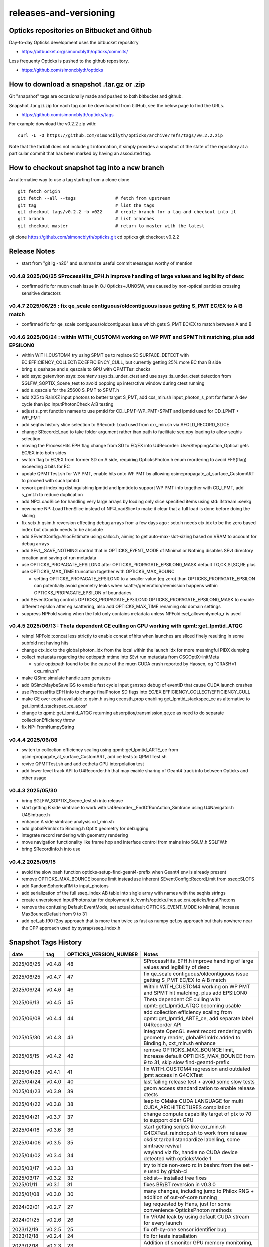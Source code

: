releases-and-versioning
===========================

Opticks repositories on Bitbucket and Github
-----------------------------------------------

Day-to-day Opticks development uses the bitbucket repository

* https://bitbucket.org/simoncblyth/opticks/commits/

Less frequenty Opticks is pushed to the github repository.

* https://github.com/simoncblyth/opticks



How to download a snapshot .tar.gz or .zip
---------------------------------------------

Git "snapshot" tags are occasionally made and pushed to
both bitbucket and github.

Snapshot .tar.gz/.zip for each tag can be downloaded from GitHub,
see the below page to find the URLs.

* https://github.com/simoncblyth/opticks/tags

For example download the v0.2.2 zip with::

    curl -L -O https://github.com/simoncblyth/opticks/archive/refs/tags/v0.2.2.zip

Note that the tarball does not include git information, it simply provides
a snapshot of the state of the repository at a particular commit that has been
marked by having an associated tag.


How to checkout snapshot tag into a new branch
------------------------------------------------

An alternative way to use a tag starting from a clone clone

::

    git fetch origin
    git fetch --all --tags               # fetch from upstream
    git tag                              # list the tags
    git checkout tags/v0.2.2 -b v022     # create branch for a tag and checkout into it
    git branch                           # list branches
    git checkout master                  # return to master with the latest




git clone https://github.com/simoncblyth/opticks.git
cd opticks
git checkout v0.2.2


Release Notes
----------------

* start from "git lg -n20" and summarize useful commit messages worthy of mention



v0.4.8 2025/06/25 SProcessHits_EPH.h improve handling of large values and legibility of desc  
~~~~~~~~~~~~~~~~~~~~~~~~~~~~~~~~~~~~~~~~~~~~~~~~~~~~~~~~~~~~~~~~~~~~~~~~~~~~~~~~~~~~~~~~~~~~~~

* confirmed fix for muon crash issue in OJ Opticks+JUNOSW, was caused by non-optical particles 
  crossing sensitive detectors 


v0.4.7 2025/06/25 : fix qe_scale contiguous/oldcontiguous issue getting S_PMT EC/EX to A:B match
~~~~~~~~~~~~~~~~~~~~~~~~~~~~~~~~~~~~~~~~~~~~~~~~~~~~~~~~~~~~~~~~~~~~~~~~~~~~~~~~~~~~~~~~~~~~~~~~~~~~~~~~~

* confirmed fix for qe_scale contiguous/oldcontiguous issue which gets S_PMT EC/EX to match between A and B



v0.4.6 2025/06/24 : within WITH_CUSTOM4 working on WP PMT and SPMT hit matching, plus add EPSILON0
~~~~~~~~~~~~~~~~~~~~~~~~~~~~~~~~~~~~~~~~~~~~~~~~~~~~~~~~~~~~~~~~~~~~~~~~~~~~~~~~~~~~~~~~~~~~~~~~~~~~~~~~~

* within WITH_CUSTOM4 try using SPMT qe to replace SD:SURFACE_DETECT with EC:EFFICIENCY_COLLECT/EX:EFFICIENCY_CULL, but currently getting 25% more EC than B side
* bring s_qeshape and s_qescale to GPU with QPMTTest checks
* add ssys::getenviron ssys::countenv ssys::is_under_ctest and use ssys::is_under_ctest detection from SGLFW_SOPTIX_Scene_test to avoid popping up interactive window during ctest running
* add s_qescale for the 25600 S_PMT to SPMT.h
* add X25 to RainXZ input photons to better target S_PMT, add cxs_min.sh input_photon_s_pmt for faster A dev cycle than ipc InputPhotonCheck A:B testing
* adjust s_pmt function names to use pmtid for CD_LPMT+WP_PMT+SPMT and lpmtid used for CD_LPMT + WP_PMT
* add seqhis history slice selection to SRecord::Load used from cxr_min.sh via AFOLD_RECORD_SLICE
* change SRecord::Load to take folder argument rather than path to facilitate seq.npy loading to allow seqhis selection
* moving the ProcessHits EPH flag change from SD to EC/EX into U4Recorder::UserSteppingAction_Optical gets EC/EX into both sides
* switch flag to EC/EX from former SD on A side, requiring OpticksPhoton.h enum reordering to avoid FFS(flag) exceeding 4 bits for EC
* update QPMTTest.sh for WP PMT, enable hits onto WP PMT by allowing qsim::propagate_at_surface_CustomART to proceed with such lpmtid
* rework pmt indexing distinguishing lpmtid and lpmtidx to support WP PMT info together with CD_LPMT, add s_pmt.h to reduce duplication
* add NP::LoadSlice for handling very large arrays by loading only slice specified items using std::ifstream::seekg
* new name NP::LoadThenSlice instead of NP::LoadSlice to make it clear that a full load is done before doing the slicing
* fix sctx.h qsim.h reversion effecting debug arrays from a few days ago : sctx.h needs ctx.idx to be the zero based index but ctx.pidx needs to be absolute
* add SEventConfig::AllocEstimate using salloc.h, aiming to get auto-max-slot-sizing based on VRAM to account for debug arrays
* add SEvt__SAVE_NOTHING control that in OPTICKS_EVENT_MODE of Minimal or Nothing disables SEvt directory creation and saving of run metadata


* use OPTICKS_PROPAGATE_EPSILON0 after OPTICKS_PROPAGATE_EPSILON0_MASK default TO,CK,SI,SC,RE plus use OPTICKS_MAX_TIME truncation together with OPTICKS_MAX_BOUNC

  *  setting OPTICKS_PROPAGATE_EPSILON0 to a smaller value (eg zero) than OPTICKS_PROPAGATE_EPSILON can potentially avoid geometry leaks
     when scatter/generation/reemission happens within OPTICKS_PROPAGATE_EPSILON of boundaries

* add SEventConfig controls OPTICKS_PROPAGATE_EPSILON0 OPTICKS_PROPAGATE_EPSILON0_MASK to enable different epsilon after eg scattering, also add OPTICKS_MAX_TIME renaming old domain settings
* suppress NPFold saving when the fold only contains metadata unless NPFold::set_allowonlymeta_r is used


v0.4.5 2025/06/13 : Theta dependent CE culling on GPU working with qpmt::get_lpmtid_ATQC
~~~~~~~~~~~~~~~~~~~~~~~~~~~~~~~~~~~~~~~~~~~~~~~~~~~~~~~~~~~~~~~~~~~~~~~~~~~~~~~~~~~~~~~~~~~~~~~~~~~~~~~~~~~~~

* reimpl NPFold::concat less strictly to enable concat of hits when launches are sliced finely resulting in some subfold not having hits
* change ctx.idx to the global photon_idx from the local within the launch idx for more meaningful PIDX dumping
* collect metadata regarding the optixpath mtime into SEvt run metadata from CSGOptiX::initMeta

  * stale optixpath found to be the cause of the muon CUDA crash reported by Haosen, eg "CRASH=1 cxs_min.sh"

* make QSim::simulate handle zero gensteps
* add QSim::MaybeSaveIGS to enable fast cycle input genstep debug of eventID that cause CUDA launch crashes
* use ProcessHits EPH info to change finalPhoton SD flags into EC/EX EFFICIENCY_COLLECT/EFFICIENCY_CULL
* make CE over costh available to qsim.h using cecosth_prop enabling get_lpmtid_stackspec_ce as alternative to get_lpmtid_stackspec_ce_acosf
* change to qpmt::get_lpmtid_ATQC returning absorption,transmission,qe,ce as need to do separate collectionEfficiency throw
* fix NP::FromNumpyString


v0.4.4 2025/06/08
~~~~~~~~~~~~~~~~~~

* switch to collection efficiency scaling using qpmt::get_lpmtid_ARTE_ce from qsim::propagate_at_surface_CustomART, add ce tests to QPMTTest.sh
* revive QPMTTest.sh and add cetheta GPU interpolation test
* add lower level track API to U4Recorder.hh that may enable sharing of Geant4 track info between Opticks and other usage


v0.4.3 2025/05/30
~~~~~~~~~~~~~~~~~~~

* bring SGLFW_SOPTIX_Scene_test.sh into release
* start getting B side simtrace to work with U4Recorder__EndOfRunAction_Simtrace using U4Navigator.h U4Simtrace.h
* enhance A side simtrace analysis cxt_min.sh
* add globalPrimIdx to Binding.h OptiX geometry for debugging
* integrate record rendering with geometry rendering
* move navigation functionality like frame hop and interface control from mains into SGLM.h SGLFW.h
* bring SRecordInfo.h into use


v0.4.2 2025/05/15
~~~~~~~~~~~~~~~~~~

* avoid the slow bash function opticks-setup-find-geant4-prefix when Geant4 env is already present
* remove OPTICKS_MAX_BOUNCE bounce limit instead use inherent SEventConfig::RecordLimit from sseq::SLOTS
* add RandomSpherical1M to input_photons
* add serialization of the full sseq_index AB table into single array with names with the seqhis strings
* create unversioned InputPhotons.tar for deployment to /cvmfs/opticks.ihep.ac.cn/.opticks/InputPhotons
* remove the confusing Default EventMode, set actual default OPTICKS_EVENT_MODE to Minimal, increase MaxBounceDefault from 9 to 31
* add qcf_ab.f90 f2py approach that is more than twice as fast as numpy qcf.py approach but thats nowhere near the CPP approach used by sysrap/sseq_index.h



Snapshot Tags History
----------------------

+------------+---------+-------------------------+---------------------------------------------------------------------------------------------------------------------+
| date       | tag     | OPTICKS_VERSION_NUMBER  | Notes                                                                                                               |
+============+=========+=========================+=====================================================================================================================+
| 2025/06/25 | v0.4.8  | 48                      | SProcessHits_EPH.h improve handling of large values and legibility of desc                                          |  
+------------+---------+-------------------------+---------------------------------------------------------------------------------------------------------------------+
| 2025/06/25 | v0.4.7  | 47                      | fix qe_scale contiguous/oldcontiguous issue getting S_PMT EC/EX to A:B match                                        |  
+------------+---------+-------------------------+---------------------------------------------------------------------------------------------------------------------+
| 2025/06/24 | v0.4.6  | 46                      | Within WITH_CUSTOM4 working on WP PMT and SPMT hit matching, plus add EPSILON0                                      |
+------------+---------+-------------------------+---------------------------------------------------------------------------------------------------------------------+
| 2025/06/13 | v0.4.5  | 45                      | Theta dependent CE culling with qpmt::get_lpmtid_ATQC becoming usable                                               |
+------------+---------+-------------------------+---------------------------------------------------------------------------------------------------------------------+
| 2025/06/08 | v0.4.4  | 44                      | add collection efficiency scaling from qpmt::get_lpmtid_ARTE_ce, add separate label U4Recorder API                  |
+------------+---------+-------------------------+---------------------------------------------------------------------------------------------------------------------+
| 2025/05/30 | v0.4.3  | 43                      | integrate OpenGL event record rendering with geometry render, globalPrimIdx added to Binding.h, cxt_min.sh enhance  |
+------------+---------+-------------------------+---------------------------------------------------------------------------------------------------------------------+
| 2025/05/15 | v0.4.2  | 42                      | remove OPTICKS_MAX_BOUNCE limit, increase default OPTICKS_MAX_BOUNCE from 9 to 31, skip slow find-geant4-prefix     |
+------------+---------+-------------------------+---------------------------------------------------------------------------------------------------------------------+
| 2025/04/28 | v0.4.1  | 41                      | fix WITH_CUSTOM4 regression and outdated jpmt access in G4CXTest                                                    |
+------------+---------+-------------------------+---------------------------------------------------------------------------------------------------------------------+
| 2025/04/24 | v0.4.0  | 40                      | last failing release test + avoid some slow tests                                                                   |
+------------+---------+-------------------------+---------------------------------------------------------------------------------------------------------------------+
| 2025/04/23 | v0.3.9  | 39                      | geom access standardization to enable release ctests                                                                |
+------------+---------+-------------------------+---------------------------------------------------------------------------------------------------------------------+
| 2025/04/22 | v0.3.8  | 38                      | leap to CMake CUDA LANGUAGE for multi CUDA_ARCHITECTURES compilation                                                |
+------------+---------+-------------------------+---------------------------------------------------------------------------------------------------------------------+
| 2025/04/21 | v0.3.7  | 37                      | change compute capability target of ptx to 70 to support older GPU                                                  |
+------------+---------+-------------------------+---------------------------------------------------------------------------------------------------------------------+
| 2025/04/16 | v0.3.6  | 36                      | start getting scripts like cxr_min.sh G4CXTest_raindrop.sh to work from release                                     |
+------------+---------+-------------------------+---------------------------------------------------------------------------------------------------------------------+
| 2025/04/06 | v0.3.5  | 35                      | okdist tarball standardize labelling, some simtrace revival                                                         |
+------------+---------+-------------------------+---------------------------------------------------------------------------------------------------------------------+
| 2025/04/02 | v0.3.4  | 34                      | wayland viz fix, handle no CUDA device detected with opticksMode 1                                                  |
+------------+---------+-------------------------+---------------------------------------------------------------------------------------------------------------------+
| 2025/03/17 | v0.3.3  | 33                      | try to hide non-zero rc in bashrc from the set -e used by gitlab-ci                                                 |
+------------+---------+-------------------------+---------------------------------------------------------------------------------------------------------------------+
| 2025/03/17 | v0.3.2  | 32                      | okdist-- installed tree fixes                                                                                       |
+------------+---------+-------------------------+---------------------------------------------------------------------------------------------------------------------+
| 2025/01/11 | v0.3.1  | 31                      | fixes BR/BT reversion in v0.3.0                                                                                     |
+------------+---------+-------------------------+---------------------------------------------------------------------------------------------------------------------+
| 2025/01/08 | v0.3.0  | 30                      | many changes, including jump to Philox RNG + addition of out-of-core running                                        |
+------------+---------+-------------------------+---------------------------------------------------------------------------------------------------------------------+
| 2024/02/01 | v0.2.7  | 27                      | tag requested by Hans, just for some convenience OpticksPhoton methods                                              |
+------------+---------+-------------------------+---------------------------------------------------------------------------------------------------------------------+
| 2024/01/25 | v0.2.6  | 26                      | fix VRAM leak by using default CUDA stream for every launch                                                         |
+------------+---------+-------------------------+---------------------------------------------------------------------------------------------------------------------+
| 2023/12/19 | v0.2.5  | 25                      | fix off-by-one sensor identifier bug                                                                                |
+------------+---------+-------------------------+---------------------------------------------------------------------------------------------------------------------+
| 2023/12/18 | v0.2.4  | 24                      | fix for tests installation                                                                                          |
+------------+---------+-------------------------+---------------------------------------------------------------------------------------------------------------------+
| 2023/12/18 | v0.2.3  | 23                      | Addition of smonitor GPU memory monitoring, explicit reset API in QSim and G4CX                                     |
+------------+---------+-------------------------+---------------------------------------------------------------------------------------------------------------------+
| 2023/12/14 | v0.2.2  | 22                      | Addition of profiling machinery, introduce Release build, fix CK generation bug                                     |
+------------+---------+-------------------------+---------------------------------------------------------------------------------------------------------------------+
| 2023/10/20 | v0.2.1  | 21                      | Fix stale dependencies issue reported by Hans, remove opticksaux from externals                                     |
+------------+---------+-------------------------+---------------------------------------------------------------------------------------------------------------------+
| 2023/10/12 | v0.2.0  | 20                      | Resume tagging after 2 years of changes : huge change from prior release                                            |
+------------+---------+-------------------------+---------------------------------------------------------------------------------------------------------------------+

For a record of ancient tags see the "Snapshot pre-History" section at the end of this page.


Workflow for adding "snapshot" tag to github and bitbucket
------------------------------------------------------------

Follow the workflow documented within the "~/opticks/addtag.sh" script



OpticksVersionNumber.hh from OKConf package
------------------------------------------------

::

    epsilon:opticks blyth$ tail -15 okconf/OpticksVersionNumber.hh
    #pragma once

    /**
    OpticksVersionNumber
    =====================

    Definition of version integer

    **/


    #define OPTICKS_VERSION_NUMBER 10



Using **OPTICKS_VERSION_NUMBER**  to navigate API changes
----------------------------------------------------------

::

    epsilon:opticks blyth$ cat sysrap/tests/SOpticksVersionNumberTest.cc

    #include <cstdio>
    #include "OpticksVersionNumber.hh"

    int main()
    {
    #if OPTICKS_VERSION_NUMBER < 10
        printf("OPTICKS_VERSION_NUMBER < 10 \n");
    #elif OPTICKS_VERSION_NUMBER == 10
        printf("OPTICKS_VERSION_NUMBER == 10 \n");
    #elif OPTICKS_VERSION_NUMBER > 10
        printf("OPTICKS_VERSION_NUMBER > 10 \n");
    #else
        printf("OPTICKS_VERSION_NUMBER unexpected \n");
    #endif
        return 0 ;
    }


OKConf/tests related to versioning
---------------------------------------

OpticksVersionNumberTest converts the macro into a string::

    epsilon:okconf blyth$ cat tests/OpticksVersionNumberTest.cc
    #include <cstdio>
    #include "OpticksVersionNumber.hh"

    #define xstr(s) str(s)
    #define str(s) #s

    int main()
    {
        printf("%s\n",xstr(OPTICKS_VERSION_NUMBER));
        return 0 ;
    }


The exeutable enables bash scripts to access the version::

    epsilon:opticks blyth$ ver=$(OpticksVersionNumberTest)
    epsilon:opticks blyth$ echo $ver
    10


OKConfTest dumps version integers using static functions such as  OKConf::OpticksVersionInteger()::

    epsilon:opticks blyth$ OKConfTest
    OKConf::Dump
                      OKConf::OpticksVersionInteger() 10
                       OKConf::OpticksInstallPrefix() /usr/local/opticks
                            OKConf::CMAKE_CXX_FLAGS()  -fvisibility=hidden -fvisibility-inlines-hidden -fdiagnostics-show-option -Wall -Wno-unused-function -Wno-unused-private-field -Wno-shadow
                         OKConf::CUDAVersionInteger() 9010
                   OKConf::ComputeCapabilityInteger() 30
                            OKConf::OptiXInstallDir() /usr/local/optix
                         OKCONF_OPTIX_VERSION_INTEGER 50001
                        OKConf::OptiXVersionInteger() 50001
                         OKCONF_OPTIX_VERSION_MAJOR   5
                          OKConf::OptiXVersionMajor() 5
                         OKCONF_OPTIX_VERSION_MINOR   0
                          OKConf::OptiXVersionMinor() 0
                         OKCONF_OPTIX_VERSION_MICRO   1
                          OKConf::OptiXVersionMicro() 1
                       OKConf::Geant4VersionInteger() 1042
                       OKConf::ShaderDir()            /usr/local/opticks/gl

     OKConf::Check() 0



Git tags
-----------

List tags with "git tag" or "git tag -l"::

    epsilon:opticks blyth$ git tag -l
    v0.0.0-rc1
    v0.0.0-rc2
    v0.0.0-rc3
    v0.1.0-rc1
    v0.1.0-rc2




Snapshot pre-History
----------------------

* *NB : IT WOULD BE VERY UNWISE TO ATTEMPT TO USE ANY OF THESE ANCIENT SNAPSHOTS*

+------------+---------+-------------------------+----------------------------+---------------------------------------------------------------------------------+
| date       | tag     | OPTICKS_VERSION_NUMBER  | GEOCACHE_CODE_VERSION      | Notes                                                                           |
+============+=========+=========================+============================+=================================================================================+
| 2021/08/28 | v0.1.1  | 11                      | 14                         | Fermilab Geant4 team request, severe Cerenkov Wavelength bug found, DO NOT USE  |
+------------+---------+-------------------------+----------------------------+---------------------------------------------------------------------------------+
| 2021/08/30 | v0.1.2  | 12                      | 14                         | Fixed Cerenkov wavelength bug                                                   |
+------------+---------+-------------------------+----------------------------+---------------------------------------------------------------------------------+
| 2021/09/02 | v0.1.3  | 13                      | 14                         | Fixed minor CManager bug                                                        |
+------------+---------+-------------------------+----------------------------+---------------------------------------------------------------------------------+
| 2021/09/24 | v0.1.4  | 14                      | 14                         | Changes for Geant4 1100 beta, 4 cfg4 test fails remain, needing G4 GDML read fix|
|            |         |                         |                            | see notes/issues/Geant4_1100_GDML_AddProperty_error.rst                         |
+------------+---------+-------------------------+----------------------------+---------------------------------------------------------------------------------+
| 2021/09/30 | v0.1.5  | 15                      | 14                         | All use of G4PhysicsVector::SetSpline removed due to Geant4 API change,         |
|            |         |                         |                            | see notes/issues/Geant4_Soon_SetSpline_change.rst                               |
+------------+---------+-------------------------+----------------------------+---------------------------------------------------------------------------------+
| 2021/10/06 | v0.1.6  | 16                      | 14                         | More updates for Geant4 API in flux and fixing test fails,                      |
|            |         |                         |                            | see notes/issues/Geant4_Soon_GetMinLowEdgeEnergy.rst                            |
+------------+---------+-------------------------+----------------------------+---------------------------------------------------------------------------------+





